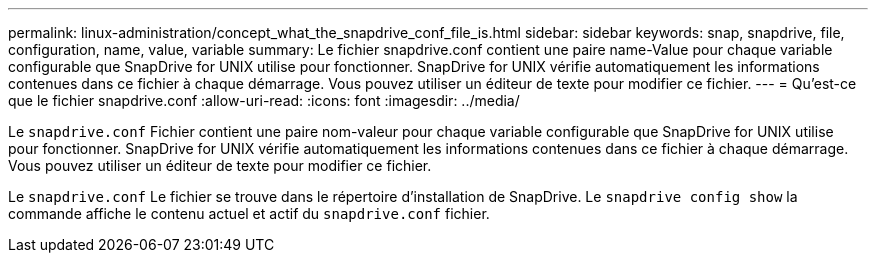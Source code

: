 ---
permalink: linux-administration/concept_what_the_snapdrive_conf_file_is.html 
sidebar: sidebar 
keywords: snap, snapdrive, file, configuration, name, value, variable 
summary: Le fichier snapdrive.conf contient une paire name-Value pour chaque variable configurable que SnapDrive for UNIX utilise pour fonctionner. SnapDrive for UNIX vérifie automatiquement les informations contenues dans ce fichier à chaque démarrage. Vous pouvez utiliser un éditeur de texte pour modifier ce fichier. 
---
= Qu'est-ce que le fichier snapdrive.conf
:allow-uri-read: 
:icons: font
:imagesdir: ../media/


[role="lead"]
Le `snapdrive.conf` Fichier contient une paire nom-valeur pour chaque variable configurable que SnapDrive for UNIX utilise pour fonctionner. SnapDrive for UNIX vérifie automatiquement les informations contenues dans ce fichier à chaque démarrage. Vous pouvez utiliser un éditeur de texte pour modifier ce fichier.

Le `snapdrive.conf` Le fichier se trouve dans le répertoire d'installation de SnapDrive. Le `snapdrive config show` la commande affiche le contenu actuel et actif du `snapdrive.conf` fichier.
